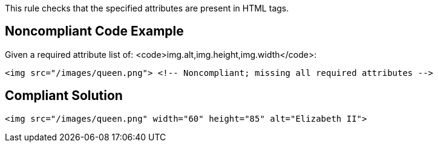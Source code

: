 This rule checks that the specified attributes are present in HTML tags.


== Noncompliant Code Example

Given a required attribute list of: <code>img.alt,img.height,img.width</code>:

----
<img src="/images/queen.png"> <!-- Noncompliant; missing all required attributes -->
----


== Compliant Solution

----
<img src="/images/queen.png" width="60" height="85" alt="Elizabeth II">
----

